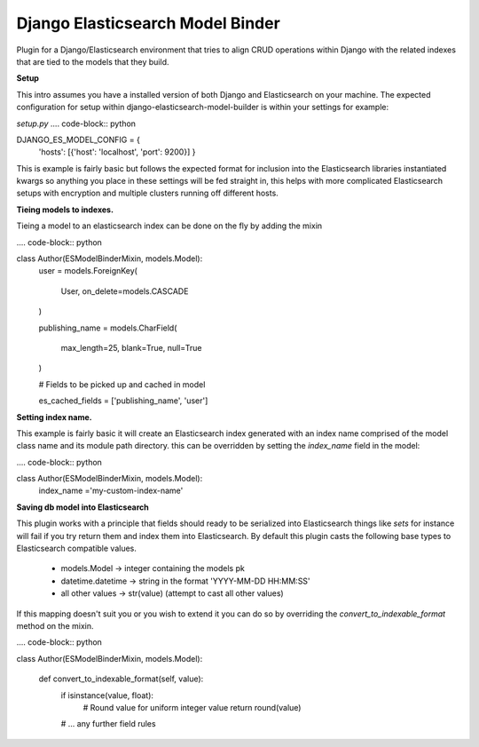=================================
Django Elasticsearch Model Binder
=================================

Plugin for a Django/Elasticsearch environment that tries to align CRUD
operations within Django with the related indexes that are tied to the models
that they build.


**Setup**

This intro assumes you have a installed version of both Django and
Elasticsearch on your machine. The expected configuration for setup within
django-elasticsearch-model-builder is within your settings for example:

*setup.py*
.... code-block:: python

DJANGO_ES_MODEL_CONFIG = {
    'hosts': [{'host': 'localhost', 'port': 9200}]
    }

This is example is fairly basic but follows the expected format for inclusion
into the Elasticsearch libraries instantiated kwargs so anything you place in
these settings will be fed straight in, this helps with more complicated
Elasticsearch setups with encryption and multiple clusters running off
different hosts.


**Tieing models to indexes.**

Tieing a model to an elasticsearch index can be done on the fly by adding
the mixin

.... code-block:: python

class Author(ESModelBinderMixin, models.Model):
    user = models.ForeignKey(

        User, on_delete=models.CASCADE

    )

    publishing_name = models.CharField(

        max_length=25, blank=True, null=True

    )

    # Fields to be picked up and cached in model

    es_cached_fields = ['publishing_name', 'user']

**Setting index name.**

This example is fairly basic it will create an Elasticsearch index generated
with an index name comprised of the model class name and
its module path directory. this can be overridden by setting the
`index_name` field in the model:

.... code-block:: python

class Author(ESModelBinderMixin, models.Model):
    index_name ='my-custom-index-name'


**Saving db model into Elasticsearch**

This plugin works with a principle that fields should ready to be serialized
into Elasticsearch things like *sets* for instance will fail if you try return
them and index them into Elasticsearch. By default this plugin casts the
following base types to Elasticsearch compatible values.

 - models.Model -> integer containing the models pk
 - datetime.datetime ->  string in the format 'YYYY-MM-DD HH:MM:SS'
 - all other values -> str(value) (attempt to cast all other values)


If this mapping doesn't suit you or you wish to extend it you can do so
by overriding the `convert_to_indexable_format` method on the mixin.


.... code-block:: python

class Author(ESModelBinderMixin, models.Model):

    def convert_to_indexable_format(self, value):
        if isinstance(value, float):
            # Round value for uniform integer value
            return round(value)

        # ... any further field rules

